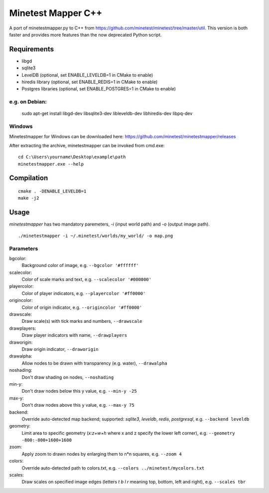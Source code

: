 Minetest Mapper C++
===================

.. image:: https://travis-ci.org/minetest/minetestmapper.svg?branch=master
    :target: https://travis-ci.org/minetest/minetestmapper

A port of minetestmapper.py to C++ from https://github.com/minetest/minetest/tree/master/util.
This version is both faster and provides more features than the now deprecated Python script.

Requirements
------------

* libgd
* sqlite3
* LevelDB (optional, set ENABLE_LEVELDB=1 in CMake to enable)
* hiredis library (optional, set ENABLE_REDIS=1 in CMake to enable)
* Postgres libraries (optional, set ENABLE_POSTGRES=1 in CMake to enable)

e.g. on Debian:
^^^^^^^^^^^^^^^

	sudo apt-get install libgd-dev libsqlite3-dev libleveldb-dev libhiredis-dev libpq-dev

Windows
^^^^^^^
Minetestmapper for Windows can be downloaded here: https://github.com/minetest/minetestmapper/releases

After extracting the archive, minetestmapper can be invoked from cmd.exe:
::

	cd C:\Users\yourname\Desktop\example\path
	minetestmapper.exe --help

Compilation
-----------

::

    cmake . -DENABLE_LEVELDB=1
    make -j2

Usage
-----

`minetestmapper` has two mandatory paremeters, `-i` (input world path)
and `-o` (output image path).

::

    ./minetestmapper -i ~/.minetest/worlds/my_world/ -o map.png


Parameters
^^^^^^^^^^

bgcolor:
    Background color of image, e.g. ``--bgcolor '#ffffff'``

scalecolor:
    Color of scale marks and text, e.g. ``--scalecolor '#000000'``

playercolor:
    Color of player indicators, e.g. ``--playercolor '#ff0000'``

origincolor:
    Color of origin indicator, e.g. ``--origincolor '#ff0000'``

drawscale:
    Draw scale(s) with tick marks and numbers, ``--drawscale``

drawplayers:
    Draw player indicators with name, ``--drawplayers``

draworigin:
    Draw origin indicator, ``--draworigin``

drawalpha:
    Allow nodes to be drawn with transparency (e.g. water), ``--drawalpha``

noshading:
    Don't draw shading on nodes, ``--noshading``

min-y:
    Don't draw nodes below this y value, e.g. ``--min-y -25``

max-y:
    Don't draw nodes above this y value, e.g. ``--max-y 75``

backend:
    Override auto-detected map backend; supported: *sqlite3*, *leveldb*, *redis*, *postgresql*, e.g. ``--backend leveldb``

geometry:
    Limit area to specific geometry (*x:z+w+h* where x and z specify the lower left corner), e.g. ``--geometry -800:-800+1600+1600``

zoom:
    Apply zoom to drawn nodes by enlarging them to n*n squares, e.g. ``--zoom 4``

colors:
    Override auto-detected path to colors.txt, e.g. ``--colors ../minetest/mycolors.txt``

scales:
    Draw scales on specified image edges (letters *t b l r* meaning top, bottom, left and right), e.g. ``--scales tbr``
